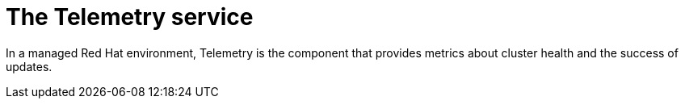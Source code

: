 // Module included in the following assemblies:
//
// * architecture/architecture.adoc

[id='telemetry-service-overview-{context}']
= The Telemetry service

In a managed Red Hat environment, Telemetry is the component that provides
metrics about cluster health and the success of updates.
